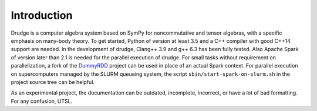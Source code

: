 Introduction
============

Drudge is a computer algebra system based on SymPy for noncommutative and tensor
algebras, with a specific emphasis on many-body theory.  To get started, Python
of version at least 3.5 and a C++ compiler with good C++14 support are needed.
In the development of drudge, Clang++ 3.9 and g++ 6.3 has been fully tested.
Also Apache Spark of version later than 2.1 is needed for the parallel execution
of drudge.  For small tasks without requirement on parallelization, a fork of
the DummyRDD_ project can be used in place of an actual Spark context.  For
parallel execution on supercomputers managed by the SLURM queueing system, the
script ``sbin/start-spark-on-slurm.sh`` in the project source tree can be
helpful.

As an experimental project, the documentation can be outdated, incomplete,
incorrect, or have a lot of bad formatting.  For any confusion, UTSL.


.. _DummyRDD: https://github.com/tschijnmo/DummyRDD


